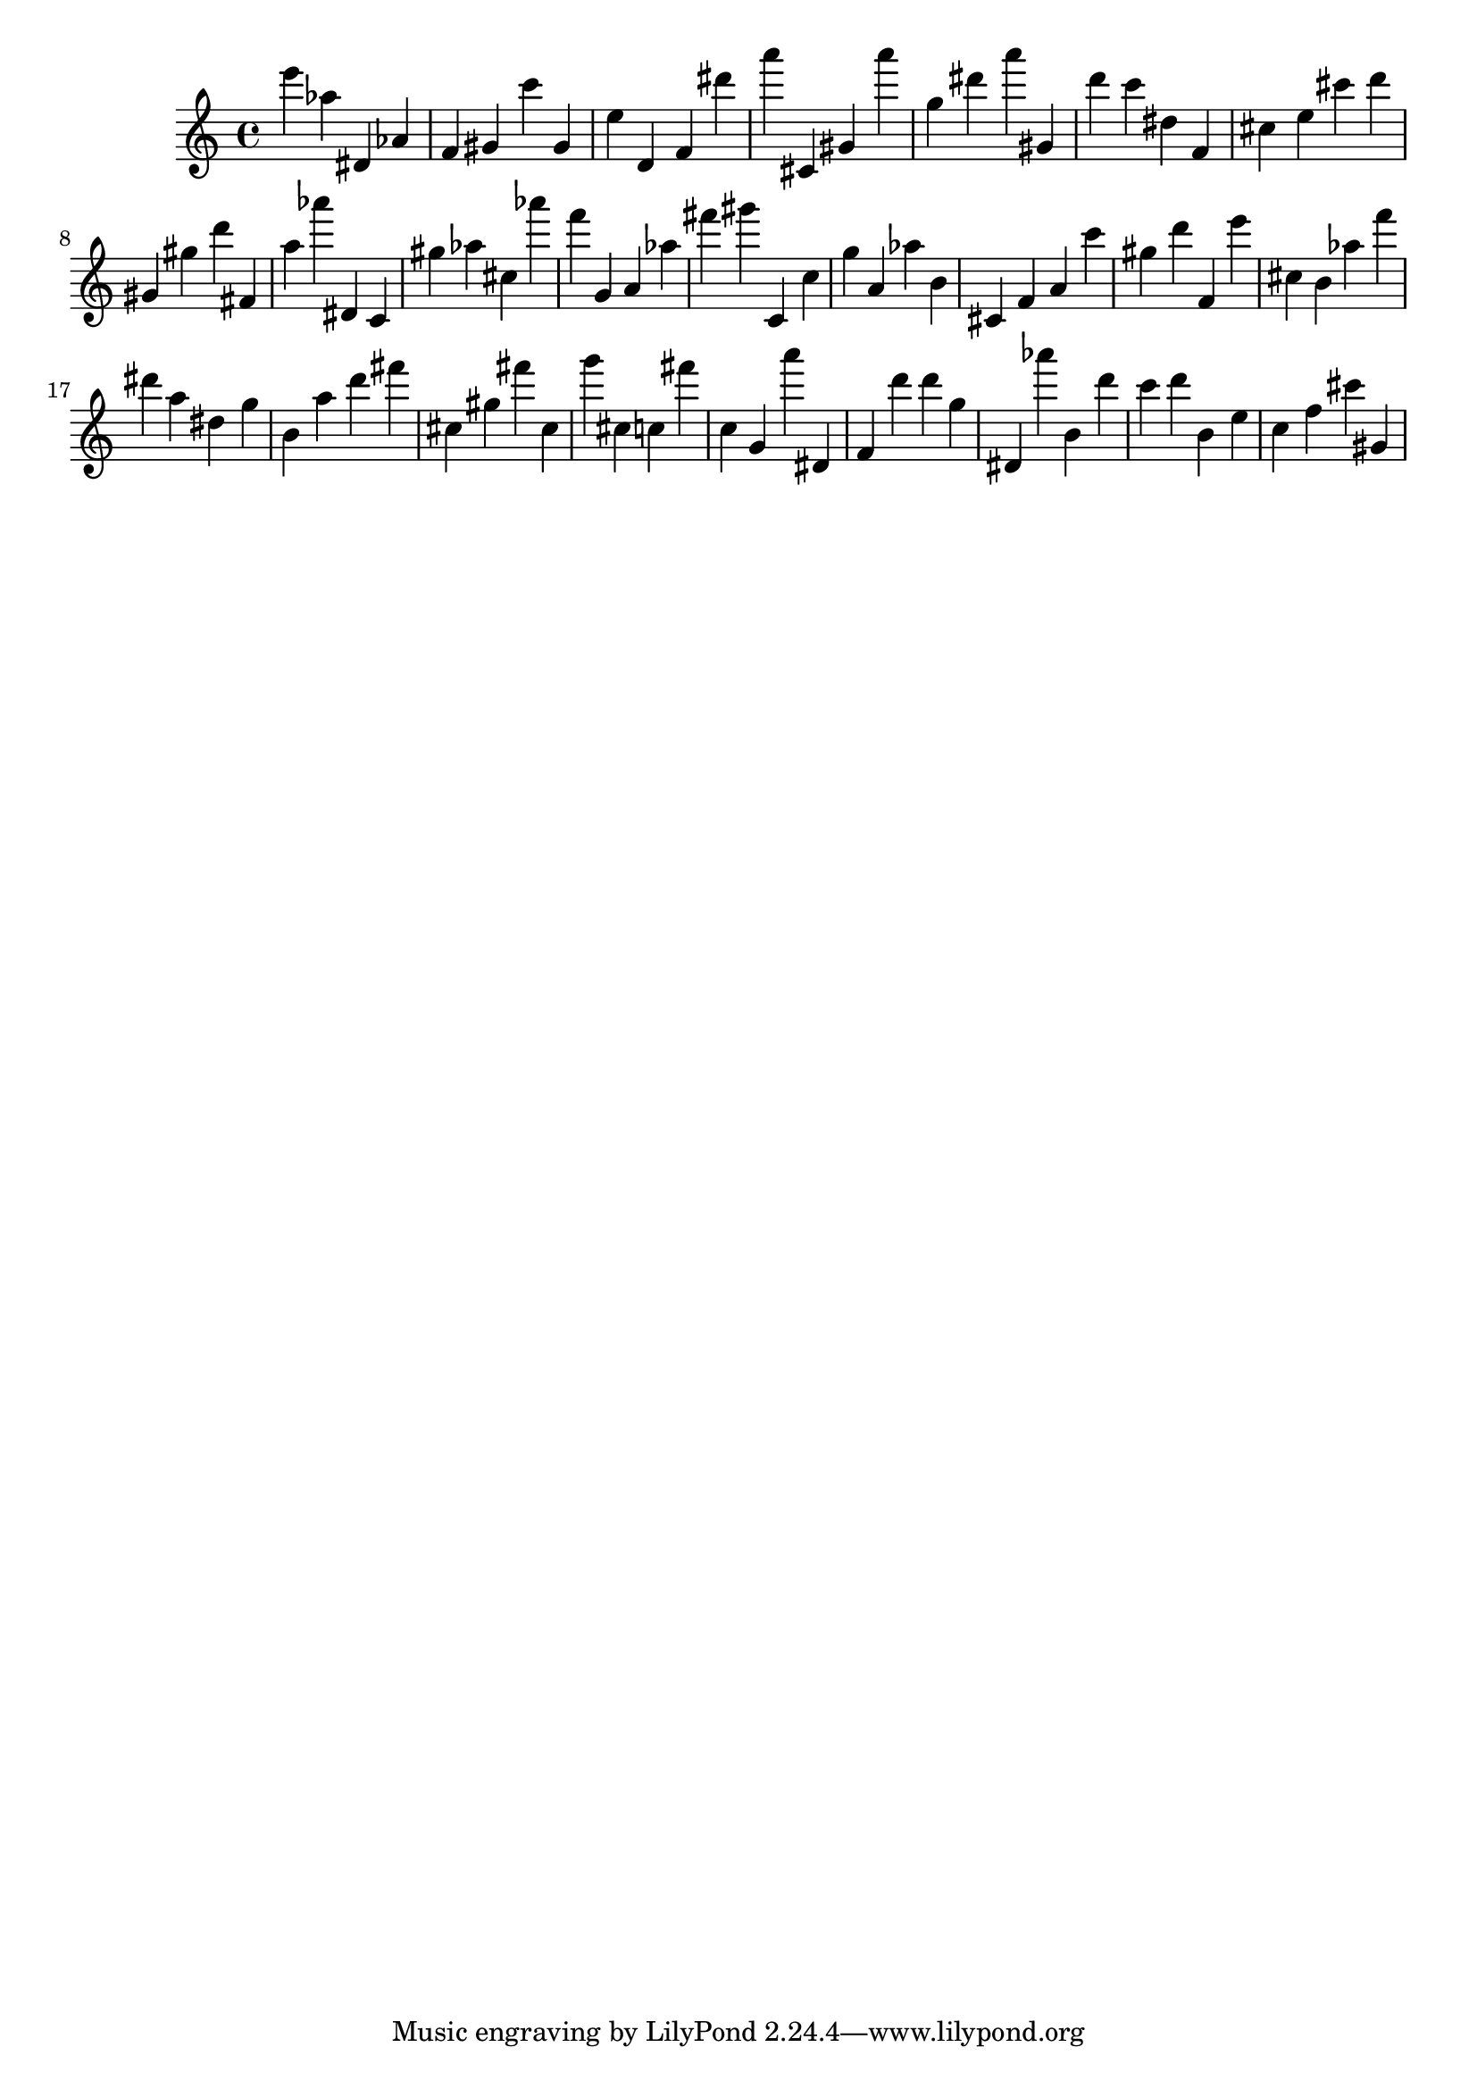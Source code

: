 \version "2.18.2"

\score {

{
\clef treble
e''' as'' dis' as' f' gis' c''' gis' e'' d' f' dis''' a''' cis' gis' a''' g'' dis''' a''' gis' d''' c''' dis'' f' cis'' e'' cis''' d''' gis' gis'' d''' fis' a'' as''' dis' c' gis'' as'' cis'' as''' f''' g' a' as'' fis''' gis''' c' c'' g'' a' as'' b' cis' f' a' c''' gis'' d''' f' e''' cis'' b' as'' f''' dis''' a'' dis'' g'' b' a'' d''' fis''' cis'' gis'' fis''' cis'' g''' cis'' c'' fis''' c'' g' a''' dis' f' d''' d''' g'' dis' as''' b' d''' c''' d''' b' e'' c'' f'' cis''' gis' 
}

 \midi { }
 \layout { }
}